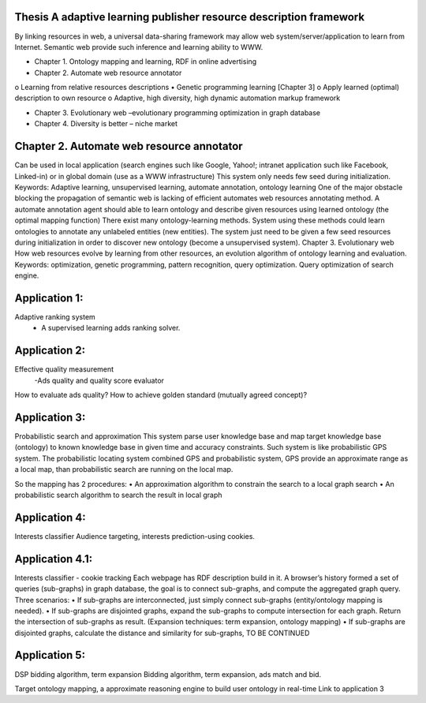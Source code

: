 Thesis A adaptive learning publisher resource description framework
**************************************************************************
By linking resources in web, a universal data-sharing framework may allow web system/server/application to learn from Internet. Semantic web provide such inference and learning ability to WWW. 


•	Chapter 1. Ontology mapping and learning, RDF in online advertising
•	Chapter 2. Automate web resource annotator
o	Learning from relative resources descriptions
•	Genetic programming learning [Chapter 3]
o	Apply learned (optimal) description to own resource
o	Adaptive, high diversity, high dynamic automation markup framework

•	Chapter 3. Evolutionary web –evolutionary programming optimization in graph database
•	Chapter 4. Diversity is better – niche market


Chapter 2. Automate web resource annotator
**************************************************************************
Can be used in local application (search engines such like Google, Yahoo!; intranet application such like Facebook, Linked-in) or in global domain (use as a WWW infrastructure) 
This system only needs few seed during initialization.
Keywords: Adaptive learning, unsupervised learning, automate annotation, ontology learning
One of the major obstacle blocking the propagation of semantic web is lacking of efficient automates web resources annotating method. 
A automate annotation agent should able to learn ontology and describe given resources using learned ontology (the optimal mapping function)
There exist many ontology-learning methods. System using these methods could learn ontologies to annotate any unlabeled entities (new entities). The system just need to be given a few seed resources during initialization in order to discover new ontology (become a unsupervised system).
Chapter 3. Evolutionary web
How web resources evolve by learning from other resources, an evolution algorithm of ontology learning and evaluation. 
Keywords: optimization, genetic programming, pattern recognition, query optimization.
Query optimization of search engine.

Application 1:
**************************************************************************
Adaptive ranking system 
 - A supervised learning adds ranking solver.



Application 2:
**************************************************************************
Effective quality measurement 
 -Ads quality and quality score evaluator

How to evaluate ads quality?
How to achieve golden standard (mutually agreed concept)?



Application 3:
**************************************************************************
Probabilistic search and approximation
This system parse user knowledge base and map target knowledge base (ontology) to known knowledge base in given time and accuracy constraints. Such system is like probabilistic GPS system. The probabilistic locating system combined GPS and probabilistic system, GPS provide an approximate range as a local map, than probabilistic search are running on the local map.

So the mapping has 2 procedures:
•	An approximation algorithm to constrain the search to a local graph search
•	An probabilistic search algorithm to search the result in local graph


Application 4:
**************************************************************************
Interests classifier
Audience targeting, interests prediction-using cookies.

Application 4.1:
**************************************************************************
Interests classifier - cookie tracking
Each webpage has RDF description build in it. A browser’s history formed a set of queries (sub-graphs) in graph database, the goal is to connect sub-graphs, and compute the aggregated graph query.
Three scenarios:
•	If sub-graphs are interconnected, just simply connect sub-graphs (entity/ontology mapping is needed).
•	If sub-graphs are disjointed graphs, expand the sub-graphs to compute intersection for each graph. Return the intersection of sub-graphs as result. (Expansion techniques: term expansion, ontology mapping)
•	If sub-graphs are disjointed graphs, calculate the distance and similarity for sub-graphs, TO BE CONTINUED



Application 5:
**************************************************************************
DSP bidding algorithm, term expansion
Bidding algorithm, term expansion, ads match and bid.


Target ontology mapping, a approximate reasoning engine to build user ontology in real-time
Link to application 3
